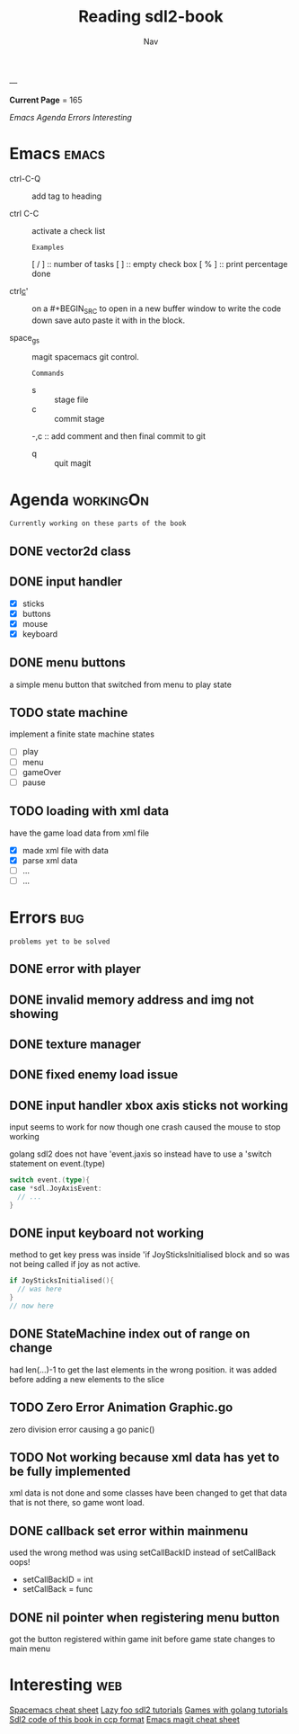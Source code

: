 #+TITLE: Reading sdl2-book
#+AUTHOR: Nav
#+TAGS: bug web emacs go workingOn
---

*Current Page* = 165

[[Emacs][Emacs]]
[[Agenda][Agenda]]
[[Errors][Errors]]
[[Interesting][Interesting]]

* Emacs                                                               :emacs:
  - ctrl-C-Q :: add tag to heading

  - ctrl C-C :: activate a check list 
    : Examples
    [ / ] :: number of tasks
    [   ] :: empty check box
    [ % ] :: print percentage done
    
  - ctrl_c_' :: on a #+BEGIN_SRC to open in a new buffer window 
                to write the code down save auto paste it with in 
                the block.

  - space_g_s :: magit spacemacs git control.
    : Commands
    - s :: stage file
    - c :: commit stage
    -,c :: add comment and then final commit to git
    - q :: quit magit

* Agenda                                                          :workingOn:
  : Currently working on these parts of the book
** DONE vector2d class 
   CLOSED: [2019-02-23 Sat]

** DONE input handler
   CLOSED: [2019-02-28 Thu]
    - [X] sticks
    - [X] buttons
    - [X] mouse
    - [X] keyboard

** DONE menu buttons
   CLOSED: [2019-03-06 Wed 21:08]
   a simple menu button that switched from menu to play state

** TODO state machine 
    implement a finite state machine
    states
        - [ ] play
        - [ ] menu 
        - [ ] gameOver
        - [ ] pause

** TODO loading with xml data
    have the game load data from xml file
        - [X] made xml file with data
        - [X] parse xml data
        - [ ] ...
        - [ ] ...


* Errors                                                                :bug:
  : problems yet to be solved
** DONE error with player
    CLOSED: [2019-02-23 Sat]
    
** DONE invalid memory address and img not showing
    CLOSED: [2019-02-22 Sat]

** DONE texture manager   
    CLOSED: [2019-02-22 Sat]

** DONE fixed enemy load issue
    CLOSED: [2019-02-23 Sat]

** DONE input handler xbox axis sticks not working 
    CLOSED: [2019-02-25 Sat]
    
    input seems to work for now though one crash caused the 
    mouse to stop working
    
    golang sdl2 does not have 'event.jaxis
    so instead have to use a 'switch statement on event.(type)
    #+BEGIN_SRC go
      switch event.(type){
      case *sdl.JoyAxisEvent:
        // ...
      }
    #+END_SRC

** DONE input keyboard not working
    CLOSED: [2019-02-28 Thu]

    method to get key press was inside 'if JoySticksInitialised block
    and so was not being called if joy as not active.
    #+BEGIN_SRC go
      if JoySticksInitialised(){
        // was here
      }
      // now here
    #+END_SRC

** DONE StateMachine index out of range on change
    CLOSED: [2019-03-04]
    had len(...)-1 to get the last elements in the wrong 
    position. 
    it was added before adding a new elements to the slice

** TODO Zero Error Animation Graphic.go
    zero division error causing a go panic()

** TODO Not working because xml data has yet to be fully implemented
    xml data is not done and some classes have been changed to get that data
    that is not there, so game wont load.

** DONE callback set error within mainmenu
    CLOSED: [2019-03-12]
    used the wrong method 
    was using setCallBackID instead of setCallBack oops!
    - setCallBackID = int
    - setCallBack = func

** DONE nil pointer when registering menu button
    CLOSED: [2019-03-12]
    got the button registered within game init before game state changes to main menu


* Interesting                                                           :web:
  [[https://gist.github.com/robphoenix/9e4db767ab5c912fb558][Spacemacs cheat sheet]]
  [[http://lazyfoo.net/tutorials/SDL/index.php][Lazy foo sdl2 tutorials]]
  [[http://lazyfoo.net/tutorials/SDL/index.php][Games with golang tutorials]]
  [[https://github.com/Shashank9830/SDL-Game-Project][Sdl2 code of this book in ccp format]]
  [[http://ergoemacs.org/emacs/emacs_magit-mode_tutorial.html][Emacs magit cheat sheet]]


